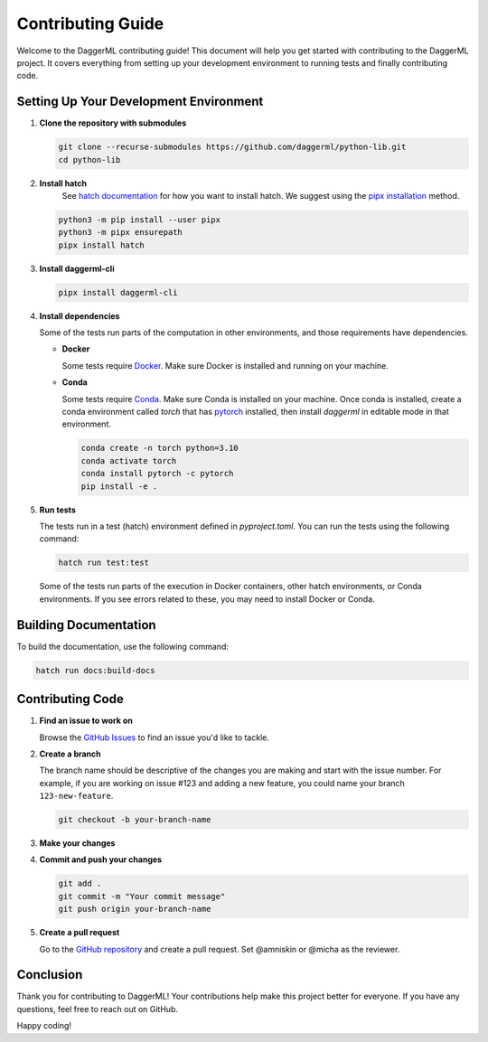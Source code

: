 .. _contributing:

Contributing Guide
==================

Welcome to the DaggerML contributing guide! This document will help you get
started with contributing to the DaggerML project. It covers everything from
setting up your development environment to running tests and finally
contributing code.

Setting Up Your Development Environment
---------------------------------------

1. **Clone the repository with submodules**

   .. code-block:: sh

      git clone --recurse-submodules https://github.com/daggerml/python-lib.git
      cd python-lib

2. **Install hatch**
    See `hatch documentation <https://hatch.pypa.io/latest/>`_ for how you want
    to install hatch. We suggest using the `pipx installation
    <https://hatch.pypa.io/latest/install/#pipx>`_ method.

   .. code-block:: sh

      python3 -m pip install --user pipx
      python3 -m pipx ensurepath
      pipx install hatch

3. **Install daggerml-cli**

   .. code-block:: sh

      pipx install daggerml-cli

4. **Install dependencies**

   Some of the tests run parts of the computation in other environments, and
   those requirements have dependencies.

   * **Docker**

     Some tests require `Docker <https://docs.docker.com/get-docker/>`_. Make
     sure Docker is installed and running on your machine.

   * **Conda**
   
     Some tests require `Conda
     <https://docs.conda.io/projects/conda/en/latest/user-guide/install/index.html>`_.
     Make sure Conda is installed on your machine. Once conda is installed,
     create a conda environment called `torch` that has `pytorch
     <https://pytorch.org/get-started/locally/>`_ installed, then install
     `daggerml` in editable mode in that environment.

     .. code-block:: sh

        conda create -n torch python=3.10
        conda activate torch
        conda install pytorch -c pytorch
        pip install -e .

5. **Run tests**

   The tests run in a test (hatch) environment defined in `pyproject.toml`. You
   can run the tests using the following command:

   .. code-block:: sh

      hatch run test:test

   Some of the tests run parts of the execution in Docker containers, other
   hatch environments, or Conda environments. If you see errors related to
   these, you may need to install Docker or Conda.

Building Documentation
----------------------

To build the documentation, use the following command:

.. code-block:: sh

   hatch run docs:build-docs

Contributing Code
-----------------

1. **Find an issue to work on**

   Browse the `GitHub Issues <https://github.com/daggerml/python-lib/issues>`_ to find an issue you'd like to tackle.

2. **Create a branch**

   The branch name should be descriptive of the changes you are making and start
   with the issue number. For example, if you are working on issue #123 and
   adding a new feature, you could name your branch ``123-new-feature``.

   .. code-block:: sh

      git checkout -b your-branch-name

3. **Make your changes**

4. **Commit and push your changes**

   .. code-block:: sh

      git add .
      git commit -m "Your commit message"
      git push origin your-branch-name

5. **Create a pull request**

   Go to the `GitHub repository <https://github.com/daggerml/python-lib>`_ and
   create a pull request. Set @amniskin or @micha as the reviewer.

Conclusion
----------

Thank you for contributing to DaggerML! Your contributions help make this
project better for everyone. If you have any questions, feel free to reach out
on GitHub.

Happy coding!